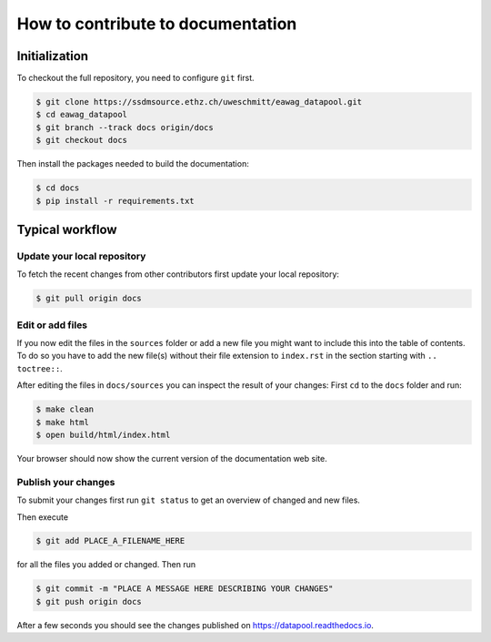 How to contribute to documentation
==================================

Initialization
--------------

To checkout the full repository, you need to configure ``git`` first.

.. code:: bash

    $ git clone https://ssdmsource.ethz.ch/uweschmitt/eawag_datapool.git
    $ cd eawag_datapool
    $ git branch --track docs origin/docs
    $ git checkout docs

Then install the packages needed to build the documentation:

.. code:: bash

    $ cd docs
    $ pip install -r requirements.txt

Typical workflow
----------------

Update your local repository
~~~~~~~~~~~~~~~~~~~~~~~~~~~~

To fetch the recent changes from other contributors first update your
local repository:

.. code:: bash

    $ git pull origin docs

Edit or add files
~~~~~~~~~~~~~~~~~

If you now edit the files in the ``sources`` folder or add a new file
you might want to include this into the table of contents. To do so you
have to add the new file(s) without their file extension to
``index.rst`` in the section starting with ``.. toctree::``.

After editing the files in ``docs/sources`` you can inspect the result
of your changes: First ``cd`` to the ``docs`` folder and run:

.. code:: bash

    $ make clean
    $ make html
    $ open build/html/index.html

Your browser should now show the current version of the documentation
web site.

Publish your changes
~~~~~~~~~~~~~~~~~~~~

To submit your changes first run ``git status`` to get an overview of
changed and new files.

Then execute

.. code:: bash

    $ git add PLACE_A_FILENAME_HERE

for all the files you added or changed. Then run

.. code:: bash

    $ git commit -m "PLACE A MESSAGE HERE DESCRIBING YOUR CHANGES"
    $ git push origin docs

After a few seconds you should see the changes published on
https://datapool.readthedocs.io.
